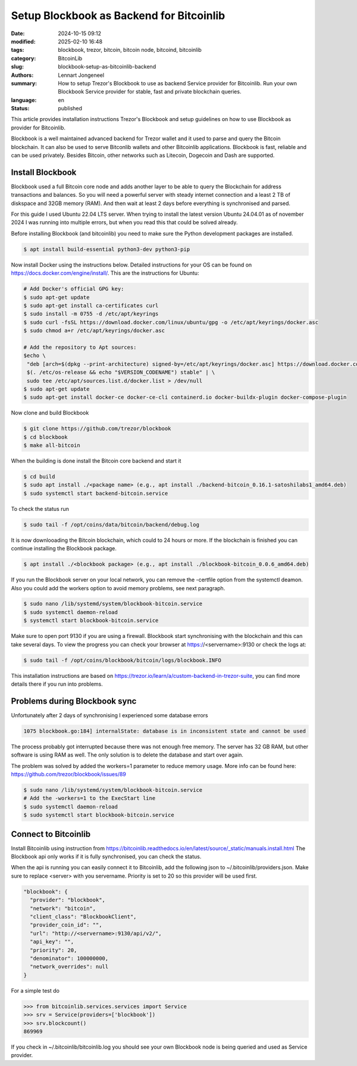 Setup Blockbook as Backend for Bitcoinlib
=========================================

:date: 2024-10-15 09:12
:modified: 2025-02-10 16:48
:tags: blockbook, trezor, bitcoin, bitcoin node, bitcoind, bitcoinlib
:category: BitcoinLib
:slug: blockbook-setup-as-bitcoinlib-backend
:authors: Lennart Jongeneel
:summary: How to setup Trezor's Blockbook to use as backend Service provider for Bitcoinlib. Run your own Blockbook Service provider for stable, fast and private blockchain queries.
:language: en
:status: published

.. :slug: blockbook-setup-as-bitcoinlib-backend:

.. image:: /images/blockbook-bitcoin-backend.jpeg
   :width: 640px
   :alt: Blockbook as Bitcoinlib service provider
   :align: center


This article provides installation instructions Trezor's Blockbook and setup guidelines on how to use Blockbook as
provider for Bitcoinlib.

Blockbook is a well maintained advanced backend for Trezor wallet and it used to parse and query the Bitcoin blockchain.
It can also be used to serve Bitconlib wallets and other Bitcoinlib applications. Blockbook is fast, reliable and
can be used privately. Besides Bitcoin, other networks such as Litecoin, Dogecoin and Dash are supported.


Install Blockbook
-----------------

Blockbook used a full Bitcoin core node and adds another layer to be able to query the Blockchain for address
transactions and balances. So you will need a powerful server with steady internet connection and a least 2 TB of
diskspace and 32GB memory (RAM). And then wait at least 2 days before everything is synchronised and parsed.

For this guide I used Ubuntu 22.04 LTS server. When trying to install the latest version Ubuntu 24.04.01
as of november 2024 I was running into multiple errors, but when you read this that could be solved already.

Before installing Blockbook (and bitcoinlib) you need to make sure the Python development packages are installed.

.. code-block:: bash

 $ apt install build-essential python3-dev python3-pip

Now install Docker using the instructions below. Detailed instructions for your OS can be found on
https://docs.docker.com/engine/install/. This are the instructions for Ubuntu:

.. code-block:: bash

 # Add Docker's official GPG key:
 $ sudo apt-get update
 $ sudo apt-get install ca-certificates curl
 $ sudo install -m 0755 -d /etc/apt/keyrings
 $ sudo curl -fsSL https://download.docker.com/linux/ubuntu/gpg -o /etc/apt/keyrings/docker.asc
 $ sudo chmod a+r /etc/apt/keyrings/docker.asc

 # Add the repository to Apt sources:
 $echo \
  "deb [arch=$(dpkg --print-architecture) signed-by=/etc/apt/keyrings/docker.asc] https://download.docker.com/linux/ubuntu \
  $(. /etc/os-release && echo "$VERSION_CODENAME") stable" | \
  sudo tee /etc/apt/sources.list.d/docker.list > /dev/null
 $ sudo apt-get update
 $ sudo apt-get install docker-ce docker-ce-cli containerd.io docker-buildx-plugin docker-compose-plugin

Now clone and build Blockbook

.. code-block:: bash

 $ git clone https://github.com/trezor/blockbook
 $ cd blockbook
 $ make all-bitcoin

When the building is done install the Bitcoin core backend and start it

.. code-block:: bash

 $ cd build
 $ sudo apt install ./<package name> (e.g., apt install ./backend-bitcoin_0.16.1-satoshilabs1_amd64.deb)
 $ sudo systemctl start backend-bitcoin.service

To check the status run

.. code-block:: bash

  $ sudo tail -f /opt/coins/data/bitcoin/backend/debug.log

It is now downlooading the Bitcoin blockchain, which could to 24 hours or more. If the blockchain is finished
you can continue installing the Blockbook package.

.. code-block:: bash

 $ apt install ./<blockbook package> (e.g., apt install ./blockbook-bitcoin_0.0.6_amd64.deb)

If you run the Blockbook server on your local network, you can remove the -certfile option from the systemctl deamon.
Also you could add the workers option to avoid memory problems, see next paragraph.

.. code-block:: bash

 $ sudo nano /lib/systemd/system/blockbook-bitcoin.service
 $ sudo systemctl daemon-reload
 $ systemctl start blockbook-bitcoin.service

Make sure to open port 9130 if you are using a firewall. Blockbook start synchronising with the blockchain and
this can take several days. To view the progress you can check your browser at https://<servername>:9130 or check the logs
at:

.. code-block:: bash

  $ sudo tail -f /opt/coins/blockbook/bitcoin/logs/blockbook.INFO

This installation instructions are based on https://trezor.io/learn/a/custom-backend-in-trezor-suite, you can find more
details there if you run into problems.


Problems during Blockbook sync
------------------------------

Unfortunately after 2 days of synchronising I experienced some database errors

.. code-block:: go

  1075 blockbook.go:184] internalState: database is in inconsistent state and cannot be used

The process probably got interrupted because there was not enough free memory. The server has 32 GB RAM, but other
software is using RAM as well. The only solution is to delete the database and start over again.

The problem was solved by added the workers=1 parameter to reduce memory usage. More info can be found here:
https://github.com/trezor/blockbook/issues/89

.. code-block:: bash

    $ sudo nano /lib/systemd/system/blockbook-bitcoin.service
    # Add the -workers=1 to the ExecStart line
    $ sudo systemctl daemon-reload
    $ sudo systemctl start blockbook-bitcoin.service


Connect to Bitcoinlib
---------------------

Install Bitcoinlib using instruction from https://bitcoinlib.readthedocs.io/en/latest/source/_static/manuals.install.html
The Blockbook api only works if it is fully synchronised, you can check the status.

When the api is running you can easily connect it to Bitcoinlib, add the following json to ~/.bitcoinlib/providers.json.
Make sure to replace <server> with you servername. Priority is set to 20 so this provider will be used first.

.. code-block:: json

  "blockbook": {
    "provider": "blockbook",
    "network": "bitcoin",
    "client_class": "BlockbookClient",
    "provider_coin_id": "",
    "url": "http://<servername>:9130/api/v2/",
    "api_key": "",
    "priority": 20,
    "denominator": 100000000,
    "network_overrides": null
  }

For a simple test do

.. code-block:: python

 >>> from bitcoinlib.services.services import Service
 >>> srv = Service(providers=['blockbook'])
 >>> srv.blockcount()
 869969

If you check in ~/.bitcoinlib/bitcoinlib.log you should see your own Blockbook node is being queried and used as
Service provider.